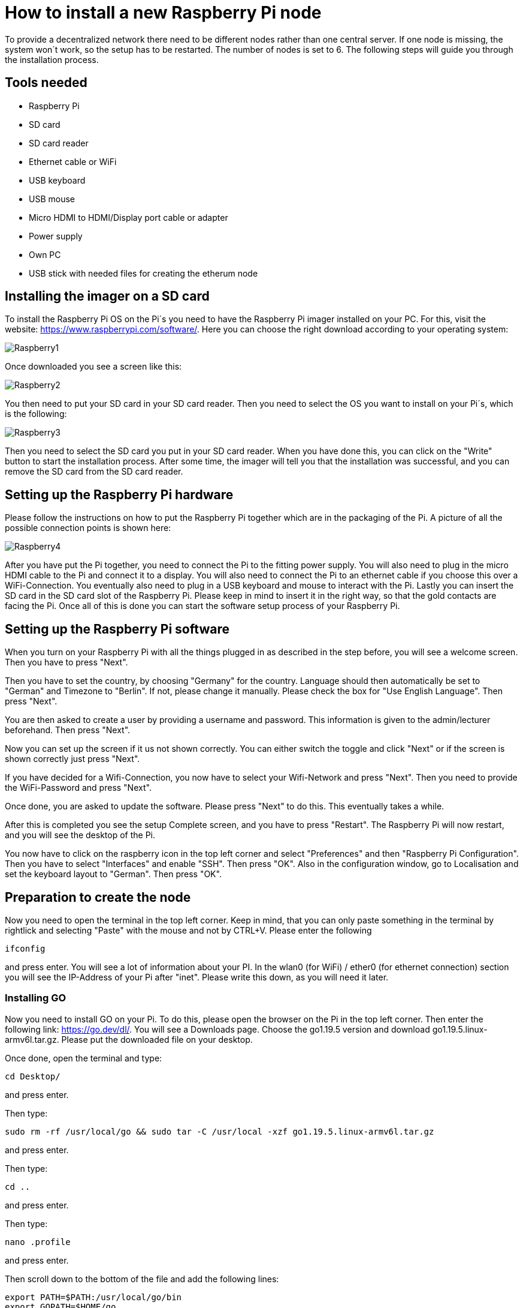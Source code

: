 = How to install a new Raspberry Pi node

To provide a decentralized network there need to be different nodes rather than one central server.
If one node is missing, the system won´t work, so the setup has to be restarted. The number of nodes is set to 6.
The following steps will guide you through the installation process.

== Tools needed

* Raspberry Pi
* SD card
* SD card reader
* Ethernet cable or WiFi
* USB keyboard
* USB mouse
* Micro HDMI to HDMI/Display port cable or adapter
* Power supply
* Own PC
* USB stick with needed files for creating the etherum node

== Installing the imager on a SD card

To install the Raspberry Pi OS on the Pi´s you need to have the Raspberry Pi imager installed on your PC.
For this, visit the website: https://www.raspberrypi.com/software/. Here you can choose the right download according to your operating system:

image::Raspberry1.png[]

Once downloaded you see a screen like this:

image::Raspberry2.png[]

You then need to put your SD card in your SD card reader.
Then you need to select the OS you want to install on your Pi´s, which is the following:

image::Raspberry3.png[]

Then you need to select the SD card you put in your SD card reader.
When you have done this, you can click on the "Write" button to start the installation process.
After some time, the imager will tell you that the installation was successful, and you can remove the SD card from the SD card reader.

== Setting up the Raspberry Pi hardware

Please follow the instructions on how to put the Raspberry Pi together which are in the packaging of the Pi. A picture of all the possible connection points is shown here:

image::Raspberry4.png[]

After you have put the Pi together, you need to connect the Pi to the fitting power supply. You will also need to plug in the micro HDMI cable to the Pi and connect it to a display.
You will also need to connect the Pi to an ethernet cable if you choose this over a WiFi-Connection.
You eventually also need to plug in a USB keyboard and mouse to interact with the Pi.
Lastly you can insert the SD card in the SD card slot of the Raspberry Pi. Please keep in mind to insert it in the right way, so that the gold contacts are facing the Pi.
Once all of this is done you can start the software setup process of your Raspberry Pi.

== Setting up the Raspberry Pi software

When you turn on your Raspberry Pi with all the things plugged in as described in the step before, you will see a welcome screen. Then you have to press "Next".

Then you have to set the country, by choosing "Germany" for the country. Language should then automatically be set to "German" and Timezone to "Berlin". If not, please change it manually.
Please check the box for "Use English Language". Then press "Next".

You are then asked to create a user by providing a username and password. This information is given to the admin/lecturer beforehand. Then press "Next".

Now you can set up the screen if it us not shown correctly. You can either switch the toggle and click "Next" or if the screen is shown correctly just press "Next".

If you have decided for a Wifi-Connection, you now have to select your Wifi-Network and press "Next". Then you need to provide the WiFi-Password and press "Next".

Once done, you are asked to update the software. Please press "Next" to do this. This eventually takes a while.

After this is completed you see the setup Complete screen, and you have to press "Restart". The Raspberry Pi will now restart, and you will see the desktop of the Pi.

You now have to click on the raspberry icon in the top left corner and select "Preferences" and then "Raspberry Pi Configuration". Then you have to select "Interfaces" and enable "SSH". Then press "OK".
Also in the configuration window, go to Localisation and set the keyboard layout to "German". Then press "OK".

== Preparation to create the node

Now you need to open the terminal in the top left corner. Keep in mind, that you can only paste something in the terminal by rightlick and selecting "Paste" with the mouse and not by CTRL+V.
Please enter the following
----
ifconfig
----
and press enter. You will see a lot of information about your PI.
In the wlan0 (for WiFi) / ether0 (for ethernet connection) section you will see the IP-Address of your Pi after "inet". Please write this down, as you will need it later.

=== Installing GO

Now you need to install GO on your Pi. To do this, please open the browser on the Pi in the top left corner. Then enter the following link: https://go.dev/dl/.
You will see a Downloads page. Choose the go1.19.5 version and download go1.19.5.linux-armv6l.tar.gz.
Please put the downloaded file on your desktop.

Once done, open the terminal and type:
----
cd Desktop/
----
and press enter.

Then type:
----
sudo rm -rf /usr/local/go && sudo tar -C /usr/local -xzf go1.19.5.linux-armv6l.tar.gz
----
and press enter.

Then type:
----
cd ..
----
and press enter.

Then type:
----
nano .profile
----
and press enter.

Then scroll down to the bottom of the file and add the following lines:
----
export PATH=$PATH:/usr/local/go/bin
export GOPATH=$HOME/go
----
and press CTRL+S and then CTRL+X.

Then type:
----
sudo reboot now
----
and press enter. The Pi will now reboot.

Once the Pi is rebooted, you need to open the terminal again and type:
----
go version
----
and press enter. You should see the version of go you installed. If not, please repeat the steps above. If it is correct, you can continue.

=== Installing geth

Now you need to install geth on your Pi. To do this, please open the terminal and type:
----
go install github.com/ethereum/go-ethereum/cmd/geth@latest
----
and press enter.

Then type:
----
nano .profile
----
and press enter.

Then scroll down to the bottom of the file and add the following line under the lines you already added for GO:
----
export PATH=$PATH:$GOPATH/bin
----
and press CTRL+S and then CTRL+X.

Then type:
----
sudo reboot now
----
and press enter. The Pi will now reboot.

== Installing the node setup files

Insert the USB stick in the Pi. You will see a "Removable medium is inserted" screen and need to press "OK".
You then see all the files on the USB stick. Please navigate to /media/unima/[name of USB-Stick]/pis/pi [number of Pi you want to set up].
In there you will see a "nodes" folder. Please copy the folder to /home/unima.
In /home/unima/nodes you should see a folder "node[number of Pi]", a "config.toml", a "genesis.json" and a "start_node_[number of Pi].sh".

Now open the terminal and type:
----
cd nodes/
----
and press enter.

Then type:
----
nano config.toml
----
and press enter.

Now scroll down to the [Node] segment and look at the IP-Address behind HTTPHost. This should be the same as the IP-Address you looked up in the beginning. If not, please adjust it.
Then press CTRL+S and CTRL+X.

Now type the following:
----
sh start_node[number of Pi].sh
----
and press CTRL+C.
You will again see a lot of information. You need to copy the enode. The enode is shown in quotation marks after "self=".

Then open the filesystem of the USB-Stick again, and open the "enodes.json". There you need to replace the line of the Pi you want to set up. The lines are sorted according to number starting on top with Pi number 1.
So for example, if you want to add the enode of Pi 6 you need to replace the last line in the "enodes.json".
Now scroll to the right and change the number after the "@" and before the ":" to the IP-Address you looked up in the beginning. Once typed in, copy everything between the square brackets.
Then press CTRL+S and close the window. You can now remove the USB-Stick.

Please do all the steps before for every Pi you want to set up, so that the list of enodes in the "enode.json" is complete and up-to-date.
Then you can go on with the following steps for each Pi.

Go back to the terminal and type:
----
nano config.toml
----
and press enter. Then scroll down to [Node.P2P]. After "StaticNodes = [" paste the enodes you copied.
Comma and quotation marks are kept, but empty lines need to be removed. Then press CTRL+S and CTRL+X.

The Raspberry Pi is now all set to be a node.

Start the node by typing in the terminal:
----
cd nodes/
----
and press enter.

Then type:
----
sh start_node[number of Pi].sh
----
and press enter. Your node is now running.
Once every node is set up accordingly and running, the blockchain is running.
